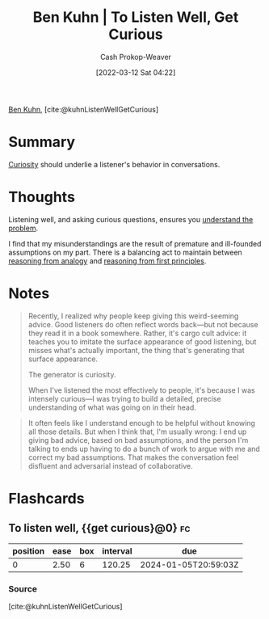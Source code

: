 :PROPERTIES:
:ROAM_REFS: [cite:@kuhnListenWellGetCurious]
:ID:       617eec3a-89c3-4b9f-9074-47d4bf4e69fd
:LAST_MODIFIED: [2023-09-07 Thu 07:54]
:END:
#+title: Ben Kuhn | To Listen Well, Get Curious
#+hugo_custom_front_matter: :slug "617eec3a-89c3-4b9f-9074-47d4bf4e69fd"
#+author: Cash Prokop-Weaver
#+date: [2022-03-12 Sat 04:22]
#+filetags: :reference:
 
[[id:12b9ccec-dfcb-473d-83b7-1daa9f450ed0][Ben Kuhn]], [cite:@kuhnListenWellGetCurious]

* Summary

[[id:279afdb0-48ca-4542-94f1-d20add351cae][Curiosity]] should underlie a listener's behavior in conversations.

* Thoughts

Listening well, and asking curious questions, ensures you [[id:e3a7869c-d28d-4733-85ca-bcce823054e2][understand the problem]].

I find that my misunderstandings are the result of premature and ill-founded assumptions on my part. There is a balancing act to maintain between [[id:58c81d3f-d1ab-44b8-8ff1-32c5baa6c1e0][reasoning from analogy]] and [[id:0b13cdf1-2678-420e-b919-4a349d4ef81a][reasoning from first principles]].

* Notes

#+begin_quote
Recently, I realized why people keep giving this weird-seeming advice. Good listeners do often reflect words back—but not because they read it in a book somewhere. Rather, it's cargo cult advice: it teaches you to imitate the surface appearance of good listening, but misses what's actually important, the thing that's generating that surface appearance.

The generator is curiosity.

When I've listened the most effectively to people, it's because I was intensely curious—I was trying to build a detailed, precise understanding of what was going on in their head.
#+end_quote

#+begin_quote
It often feels like I understand enough to be helpful without knowing all those details. But when I think that, I'm usually wrong: I end up giving bad advice, based on bad assumptions, and the person I'm talking to ends up having to do a bunch of work to argue with me and correct my bad assumptions. That makes the conversation feel disfluent and adversarial instead of collaborative.
#+end_quote


* Flashcards
** To listen well, {{get curious}@0} :fc:
:PROPERTIES:
:CREATED: [2022-11-22 Tue 12:46]
:FC_CREATED: 2022-11-22T20:46:43Z
:FC_TYPE:  cloze
:ID:       f7d559ae-51b7-4878-86f6-839fcf2231b9
:FC_CLOZE_MAX: 0
:FC_CLOZE_TYPE: deletion
:END:
:REVIEW_DATA:
| position | ease | box | interval | due                  |
|----------+------+-----+----------+----------------------|
|        0 | 2.50 |   6 |   120.25 | 2024-01-05T20:59:03Z |
:END:

*** Source
[cite:@kuhnListenWellGetCurious]
#+print_bibliography: